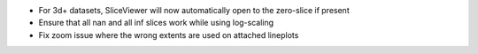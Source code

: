 * For 3d+ datasets, SliceViewer will now automatically open to the zero-slice if present
* Ensure that all nan and all inf slices work while using log-scaling
* Fix zoom issue where the wrong extents are used on attached lineplots
